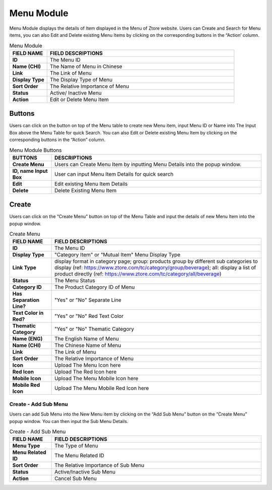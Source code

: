 ************
Menu Module
************
Menu Module displays the details of Item displayed in the Menu of Ztore website. Users can Create and Search for Menu items, you can also Edit and Delete existing Menu Items by clicking on the corresponding buttons in the “Action’ column.

|menu|

.. list-table:: Menu Module
    :widths: 10 50
    :header-rows: 1
    :stub-columns: 1

    * - FIELD NAME
      - FIELD DESCRIPTIONS
    * - ID
      - The Menu ID
    * - Name (CHI)
      - The Name of Menu in Chinese
    * - Link
      - The Link of Menu
    * - Display Type
      - The Display Type of Menu
    * - Sort Order
      - The Relative Importance of Menu
    * - Status
      - Active/ Inactive Menu
    * - Action
      - Edit or Delete Menu Item
      
Buttons
==================
Users can click on the button on top of the Menu table to create new Menu item, input Menu ID or Name into The Input Box above the Menu Table for quick Search. You can also Edit or Delete existing Menu Item by clicking on the corresponding buttons in the “Action” column.

|menu_buttons|

.. list-table:: Menu Module Buttons
    :widths: 10 50
    :header-rows: 1
    :stub-columns: 1

    * - BUTTONS
      - DESCRIPTIONS
    * - Create Menu
      - Users can Create Menu Item by inputting Menu Details into the popup window.
    * - ID, name Input Box
      - User can input Menu Item Details for quick search
    * - Edit
      - Edit existing Menu Item Details
    * - Delete
      - Delete Existing Menu Item
      
Create
==================
Users can click on the “Create Menu” button on top of the Menu Table and input the details of new Menu Item into the popup window.

|menu_create|

.. list-table:: Create Menu
    :widths: 10 50
    :header-rows: 1
    :stub-columns: 1

    * - FIELD NAME
      - FIELD DESCRIPTIONS
    * - ID
      - The Menu ID
    * - Display Type
      - "Category Item" or "Mutual Item" Menu Display Type
    * - Link Type
      - display format in category page;
        group: products group by different sub categories to display (ref: https://www.ztore.com/tc/category/group/beverage);
        all: display a list of product directly (ref: https://www.ztore.com/tc/category/all/beverage)
    * - Status
      - The Menu Status
    * - Category ID
      - The Product Category ID of Menu
    * - Has Separation Line?
      - "Yes" or "No" Separate Line
    * - Text Color in Red?
      - "Yes" or "No" Red Text Color
    * - Thematic Category
      - "Yes" or "No" Thematic Category
    * - Name (ENG)
      - The English Name of Menu
    * - Name (CHI)
      - The Chinese Name of Menu
    * - Link
      - The Link of Menu
    * - Sort Order
      - The Relative Importance of Menu
    * - Icon
      - Upload The Menu Icon here
    * - Red Icon
      - Upload The Red Icon here
    * - Mobile Icon
      - Upload The Menu Mobile Icon here
    * - Mobile Red Icon
      - Upload The Menu Mobile Red Icon here
      
Create - Add Sub Menu
------------------
Users can add Sub Menu into the New Menu item by clicking on the “Add Sub Menu” button on the “Create Menu” popup window. You can then input the Sub Menu Details.

|menu_create1|

.. list-table:: Create - Add Sub Menu
    :widths: 10 50
    :header-rows: 1
    :stub-columns: 1

    * - FIELD NAME
      - FIELD DESCRIPTIONS
    * - Menu Type
      - The Type of Menu
    * - Menu Related ID
      - The Menu Related ID
    * - Sort Order
      - The Relative Importance of Sub Menu
    * - Status
      - Active/Inactive Sub Menu
    * - Action
      - Cancel Sub Menu



.. |menu| image:: menu.JPG
.. |menu_buttons| image:: menu_buttons.JPG
.. |menu_create| image:: menu_create.JPG
.. |menu_create1| image:: menu_create1.JPG
